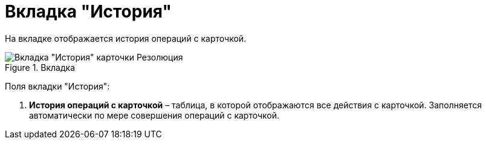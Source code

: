 = Вкладка "История"

На вкладке отображается история операций с карточкой.

image::Card_Resol_History.png[Вкладка "История" карточки Резолюция,title="Вкладка "История" карточки Резолюция"]

Поля вкладки "История":

[arabic]
. *История операций с карточкой* – таблица, в которой отображаются все действия с карточкой. Заполняется автоматически по мере совершения операций с карточкой.
